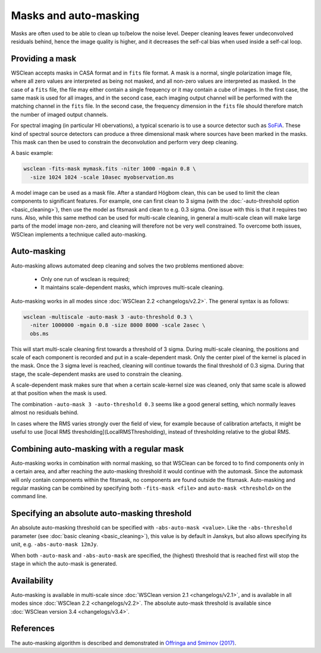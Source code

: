 Masks and auto-masking
======================

Masks are often used to be able to clean up to/below the noise level. Deeper cleaning leaves fewer undeconvolved residuals behind, hence the image quality is higher, and it decreases the self-cal bias when used inside a self-cal loop.

Providing a mask
----------------

WSClean accepts masks in CASA format and in ``fits`` file format. A mask is a normal, single polarization image file, where all zero values are interpreted as being not masked, and all non-zero values are interpreted as masked. In the case of a ``fits`` file, the file may either contain a single frequency or it may contain a cube of images. In the first case, the same mask is used for all images, and in the second case, each imaging output channel will be performed with the matching channel in the ``fits`` file. In the second case, the frequency dimension in the ``fits`` file should therefore match the number of imaged output channels.

For spectral imaging (in particular HI obervations), a typical scenario is to use a source detector such as `SoFiA <https://arxiv.org/abs/1501.03906>`_. These kind of spectral source detectors can produce a three dimensional mask where sources have been marked in the masks. This mask can then be used to constrain the deconvolution and perform very deep cleaning.

A basic example:

.. code-block:: bash

    wsclean -fits-mask mymask.fits -niter 1000 -mgain 0.8 \
      -size 1024 1024 -scale 10asec myobservation.ms

A model image can be used as a mask file. After a standard Högbom clean, this can be used to limit the clean components to significant features. For example, one can first clean to 3 sigma (with the :doc:`-auto-threshold option <basic_cleaning>`), then use the model as fitsmask and clean to e.g. 0.3 sigma. One issue with this is that it requires two runs. Also, while this same method can be used for multi-scale cleaning, in general a multi-scale clean will make large parts of the model image non-zero, and cleaning will therefore not be very well constrained. To overcome both issues, WSClean implements a technique called auto-masking.

Auto-masking
------------

Auto-masking allows automated deep cleaning and solves the two problems mentioned above:

 * Only one run of wsclean is required;
 * It maintains scale-dependent masks, which improves multi-scale cleaning.

Auto-masking works in all modes since :doc:`WSClean 2.2 <changelogs/v2.2>`. The general syntax is as follows:

.. code-block:: bash

    wsclean -multiscale -auto-mask 3 -auto-threshold 0.3 \
      -niter 1000000 -mgain 0.8 -size 8000 8000 -scale 2asec \
      obs.ms
    
This will start multi-scale cleaning first towards a threshold of 3 sigma. During multi-scale cleaning, the positions and scale of each component is recorded and put in a scale-dependent mask. Only the center pixel of the kernel is placed in the mask. Once the 3 sigma level is reached, cleaning will continue towards the final threshold of 0.3 sigma. During that stage, the scale-dependent masks are used to constrain the cleaning.

A scale-dependent mask makes sure that when a certain scale-kernel size was cleaned, only that same scale is allowed at that position when the mask is used.

The combination ``-auto-mask 3 -auto-threshold 0.3`` seems like a good general setting, which normally leaves almost no residuals behind.

In cases where the RMS varies strongly over the field of view, for example because of calibration artefacts, it might be useful to use [local RMS thresholding](LocalRMSThresholding), instead of thresholding relative to the global RMS.

Combining auto-masking with a regular mask
------------------------------------------

Auto-masking works in combination with normal masking, so that WSClean can be forced to to find components only in a certain area, and after reaching the auto-masking threshold it would continue with the automask. Since the automask will only contain components within the fitsmask, no components are found outside the fitsmask. Auto-masking and regular masking can be combined by specifying both ``-fits-mask <file>`` and ``auto-mask <threshold>`` on the command line.

Specifying an absolute auto-masking threshold
---------------------------------------------

An absolute auto-masking threshold can be specified with ``-abs-auto-mask <value>``. Like the ``-abs-threshold`` parameter (see :doc:`basic cleaning <basic_cleaning>`), this value is by default in Janskys, but also allows specifying its unit, e.g. ``-abs-auto-mask 12mJy``.

When both ``-auto-mask`` and ``-abs-auto-mask`` are specified, the (highest) threshold that is reached first will stop the stage in which the auto-mask is generated.

Availability
------------

Auto-masking is available in multi-scale since :doc:`WSClean version 2.1 <changelogs/v2.1>`, and is available in all modes since :doc:`WSClean 2.2 <changelogs/v2.2>`. The absolute auto-mask threshold is available since :doc:`WSClean version 3.4 <changelogs/v3.4>`.

References
----------
The auto-masking algorithm is described and demonstrated in `Offringa and Smirnov (2017)  <http://arxiv.org/abs/1706.06786>`_.

